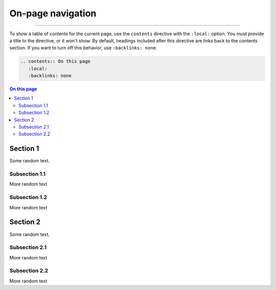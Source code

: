 .. meta::
   :description: See how on-page navigation looks like in this theme.
   :twitter:description: See how on-page navigation looks like in this theme.

On-page navigation
==================

.. rst-class:: lead

   When you have many sections on a page, you can provide
   a table of contents for a better overview.

----

To show a table of contents for the current page,
use the ``contents`` directive with the ``:local:`` option.
You must provide a title to the directive, or it won't show.
By default, headings included after this directive are links back to the contents section.
If you want to turn off this behavior, use ``:backlinks: none``.

.. code-block:: rst

   .. contents:: On this page
      :local:
      :backlinks: none

.. contents:: On this page
   :local:


Section 1
---------

Some random text.

Subsection 1.1
~~~~~~~~~~~~~~

More random text

Subsection 1.2
~~~~~~~~~~~~~~

More random text

Section 2
---------
Some random text.

Subsection 2.1
~~~~~~~~~~~~~~

More random text

Subsection 2.2
~~~~~~~~~~~~~~

More random text
